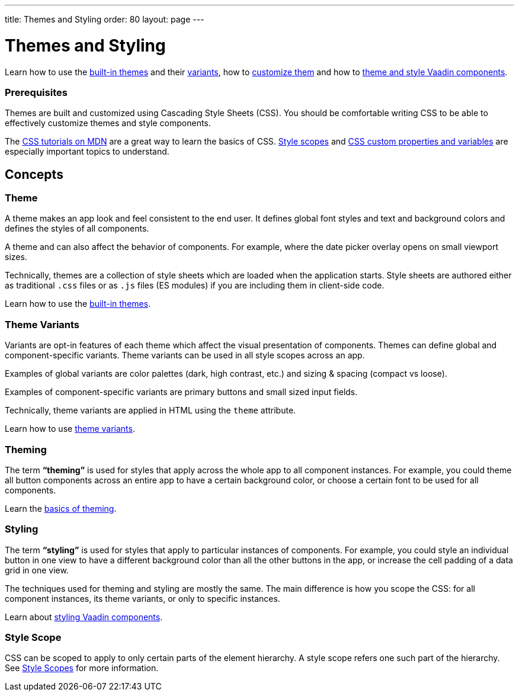 ---
title: Themes and Styling
order: 80
layout: page
---

= Themes and Styling

Learn how to use the <<built-in-themes#,built-in themes>> and their <<theme-variants#,variants>>, how to <<theming-basics#,customize them>> and how to <<styling-vaadin-components#,theme and style Vaadin components>>.

=== Prerequisites

Themes are built and customized using Cascading Style Sheets (CSS).
You should be comfortable writing CSS to be able to effectively customize themes and style components.

The https://developer.mozilla.org/en-US/docs/Web/CSS[CSS tutorials on MDN] are a great way to learn the basics of CSS.
<<style-scopes#,Style scopes>> and <<css-custom-properties#,CSS custom properties and variables>> are especially important topics to understand.

== Concepts

=== Theme

A theme makes an app look and feel consistent to the end user.
It defines global font styles and text and background colors and defines the styles of all components.

A theme and can also affect the behavior of components.
For example, where the date picker overlay opens on small viewport sizes.

Technically, themes are a collection of style sheets which are loaded when the application starts.
Style sheets are authored either as traditional `.css` files or as `.js` files (ES modules) if you are including them in client-side code.

Learn how to use the <<built-in-themes#,built-in themes>>.

=== Theme Variants

Variants are opt-in features of each theme which affect the visual presentation of components.
Themes can define global and component-specific variants.
Theme variants can be used in all style scopes across an app.

Examples of global variants are color palettes (dark, high contrast, etc.) and sizing & spacing (compact vs loose).

Examples of component-specific variants are primary buttons and small sized input fields.

Technically, theme variants are applied in HTML using the `theme` attribute.

Learn how to use <<theme-variants#,theme variants>>.

=== Theming

The term *“theming”* is used for styles that apply across the whole app to all component instances.
For example, you could theme all button components across an entire app to have a certain background color, or choose a certain font to be used for all components.

Learn the <<theming-basics#,basics of theming>>.

=== Styling

The term *“styling”* is used for styles that apply to particular instances of components.
For example, you could style an individual button in one view to have a different background color than all the other buttons in the app, or increase the cell padding of a data grid in one view.

The techniques used for theming and styling are mostly the same.
The main difference is how you scope the CSS: for all component instances, its theme variants, or only to specific instances.

Learn about <<styling-vaadin-components#,styling Vaadin components>>.

=== Style Scope

CSS can be scoped to apply to only certain parts of the element hierarchy.
A style scope refers one such part of the hierarchy.
See <<style-scopes#,Style Scopes>> for more information.

